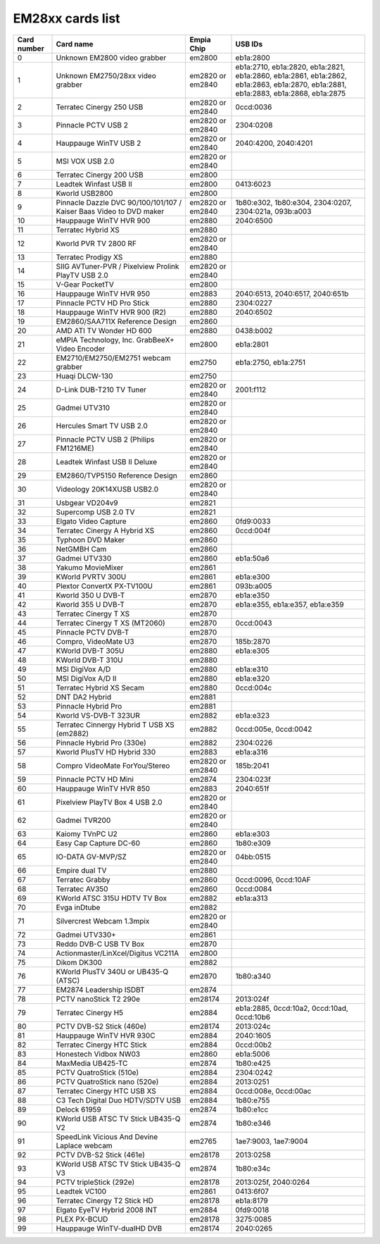 EM28xx cards list
=================

=========== ==================================================================== ================ ==================================================================================================================================
Card number Card name                                                            Empia Chip       USB IDs
=========== ==================================================================== ================ ==================================================================================================================================
0           Unknown EM2800 video grabber                                         em2800           eb1a:2800
1           Unknown EM2750/28xx video grabber                                    em2820 or em2840 eb1a:2710, eb1a:2820, eb1a:2821, eb1a:2860, eb1a:2861, eb1a:2862, eb1a:2863, eb1a:2870, eb1a:2881, eb1a:2883, eb1a:2868, eb1a:2875
2           Terratec Cinergy 250 USB                                             em2820 or em2840 0ccd:0036
3           Pinnacle PCTV USB 2                                                  em2820 or em2840 2304:0208
4           Hauppauge WinTV USB 2                                                em2820 or em2840 2040:4200, 2040:4201
5           MSI VOX USB 2.0                                                      em2820 or em2840
6           Terratec Cinergy 200 USB                                             em2800
7           Leadtek Winfast USB II                                               em2800           0413:6023
8           Kworld USB2800                                                       em2800
9           Pinnacle Dazzle DVC 90/100/101/107 / Kaiser Baas Video to DVD maker  em2820 or em2840 1b80:e302, 1b80:e304, 2304:0207, 2304:021a, 093b:a003
10          Hauppauge WinTV HVR 900                                              em2880           2040:6500
11          Terratec Hybrid XS                                                   em2880
12          Kworld PVR TV 2800 RF                                                em2820 or em2840
13          Terratec Prodigy XS                                                  em2880
14          SIIG AVTuner-PVR / Pixelview Prolink PlayTV USB 2.0                  em2820 or em2840
15          V-Gear PocketTV                                                      em2800
16          Hauppauge WinTV HVR 950                                              em2883           2040:6513, 2040:6517, 2040:651b
17          Pinnacle PCTV HD Pro Stick                                           em2880           2304:0227
18          Hauppauge WinTV HVR 900 (R2)                                         em2880           2040:6502
19          EM2860/SAA711X Reference Design                                      em2860
20          AMD ATI TV Wonder HD 600                                             em2880           0438:b002
21          eMPIA Technology, Inc. GrabBeeX+ Video Encoder                       em2800           eb1a:2801
22          EM2710/EM2750/EM2751 webcam grabber                                  em2750           eb1a:2750, eb1a:2751
23          Huaqi DLCW-130                                                       em2750
24          D-Link DUB-T210 TV Tuner                                             em2820 or em2840 2001:f112
25          Gadmei UTV310                                                        em2820 or em2840
26          Hercules Smart TV USB 2.0                                            em2820 or em2840
27          Pinnacle PCTV USB 2 (Philips FM1216ME)                               em2820 or em2840
28          Leadtek Winfast USB II Deluxe                                        em2820 or em2840
29          EM2860/TVP5150 Reference Design                                      em2860
30          Videology 20K14XUSB USB2.0                                           em2820 or em2840
31          Usbgear VD204v9                                                      em2821
32          Supercomp USB 2.0 TV                                                 em2821
33          Elgato Video Capture                                                 em2860           0fd9:0033
34          Terratec Cinergy A Hybrid XS                                         em2860           0ccd:004f
35          Typhoon DVD Maker                                                    em2860
36          NetGMBH Cam                                                          em2860
37          Gadmei UTV330                                                        em2860           eb1a:50a6
38          Yakumo MovieMixer                                                    em2861
39          KWorld PVRTV 300U                                                    em2861           eb1a:e300
40          Plextor ConvertX PX-TV100U                                           em2861           093b:a005
41          Kworld 350 U DVB-T                                                   em2870           eb1a:e350
42          Kworld 355 U DVB-T                                                   em2870           eb1a:e355, eb1a:e357, eb1a:e359
43          Terratec Cinergy T XS                                                em2870
44          Terratec Cinergy T XS (MT2060)                                       em2870           0ccd:0043
45          Pinnacle PCTV DVB-T                                                  em2870
46          Compro, VideoMate U3                                                 em2870           185b:2870
47          KWorld DVB-T 305U                                                    em2880           eb1a:e305
48          KWorld DVB-T 310U                                                    em2880
49          MSI DigiVox A/D                                                      em2880           eb1a:e310
50          MSI DigiVox A/D II                                                   em2880           eb1a:e320
51          Terratec Hybrid XS Secam                                             em2880           0ccd:004c
52          DNT DA2 Hybrid                                                       em2881
53          Pinnacle Hybrid Pro                                                  em2881
54          Kworld VS-DVB-T 323UR                                                em2882           eb1a:e323
55          Terratec Cinnergy Hybrid T USB XS (em2882)                           em2882           0ccd:005e, 0ccd:0042
56          Pinnacle Hybrid Pro (330e)                                           em2882           2304:0226
57          Kworld PlusTV HD Hybrid 330                                          em2883           eb1a:a316
58          Compro VideoMate ForYou/Stereo                                       em2820 or em2840 185b:2041
59          Pinnacle PCTV HD Mini                                                em2874           2304:023f
60          Hauppauge WinTV HVR 850                                              em2883           2040:651f
61          Pixelview PlayTV Box 4 USB 2.0                                       em2820 or em2840
62          Gadmei TVR200                                                        em2820 or em2840
63          Kaiomy TVnPC U2                                                      em2860           eb1a:e303
64          Easy Cap Capture DC-60                                               em2860           1b80:e309
65          IO-DATA GV-MVP/SZ                                                    em2820 or em2840 04bb:0515
66          Empire dual TV                                                       em2880
67          Terratec Grabby                                                      em2860           0ccd:0096, 0ccd:10AF
68          Terratec AV350                                                       em2860           0ccd:0084
69          KWorld ATSC 315U HDTV TV Box                                         em2882           eb1a:a313
70          Evga inDtube                                                         em2882
71          Silvercrest Webcam 1.3mpix                                           em2820 or em2840
72          Gadmei UTV330+                                                       em2861
73          Reddo DVB-C USB TV Box                                               em2870
74          Actionmaster/LinXcel/Digitus VC211A                                  em2800
75          Dikom DK300                                                          em2882
76          KWorld PlusTV 340U or UB435-Q (ATSC)                                 em2870           1b80:a340
77          EM2874 Leadership ISDBT                                              em2874
78          PCTV nanoStick T2 290e                                               em28174          2013:024f
79          Terratec Cinergy H5                                                  em2884           eb1a:2885, 0ccd:10a2, 0ccd:10ad, 0ccd:10b6
80          PCTV DVB-S2 Stick (460e)                                             em28174          2013:024c
81          Hauppauge WinTV HVR 930C                                             em2884           2040:1605
82          Terratec Cinergy HTC Stick                                           em2884           0ccd:00b2
83          Honestech Vidbox NW03                                                em2860           eb1a:5006
84          MaxMedia UB425-TC                                                    em2874           1b80:e425
85          PCTV QuatroStick (510e)                                              em2884           2304:0242
86          PCTV QuatroStick nano (520e)                                         em2884           2013:0251
87          Terratec Cinergy HTC USB XS                                          em2884           0ccd:008e, 0ccd:00ac
88          C3 Tech Digital Duo HDTV/SDTV USB                                    em2884           1b80:e755
89          Delock 61959                                                         em2874           1b80:e1cc
90          KWorld USB ATSC TV Stick UB435-Q V2                                  em2874           1b80:e346
91          SpeedLink Vicious And Devine Laplace webcam                          em2765           1ae7:9003, 1ae7:9004
92          PCTV DVB-S2 Stick (461e)                                             em28178          2013:0258
93          KWorld USB ATSC TV Stick UB435-Q V3                                  em2874           1b80:e34c
94          PCTV tripleStick (292e)                                              em28178          2013:025f, 2040:0264
95          Leadtek VC100                                                        em2861           0413:6f07
96          Terratec Cinergy T2 Stick HD                                         em28178          eb1a:8179
97          Elgato EyeTV Hybrid 2008 INT                                         em2884           0fd9:0018
98          PLEX PX-BCUD                                                         em28178          3275:0085
99          Hauppauge WinTV-dualHD DVB                                           em28174          2040:0265
=========== ==================================================================== ================ ==================================================================================================================================
